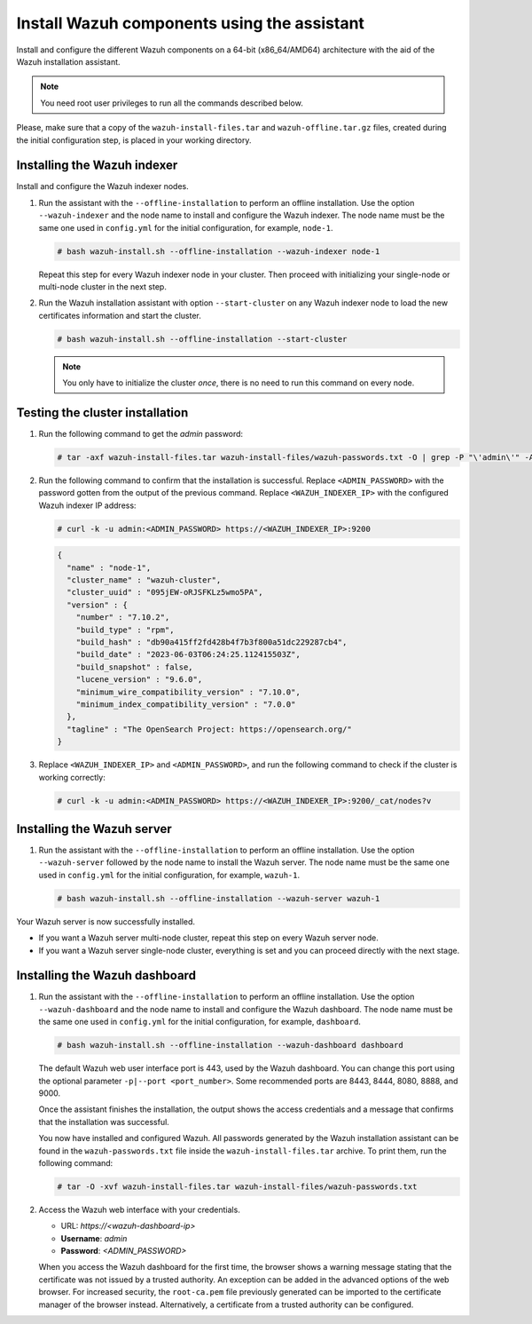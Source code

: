 Install Wazuh components using the assistant
--------------------------------------------

Install and configure the different Wazuh components on a 64-bit (x86_64/AMD64) architecture with the aid of the Wazuh installation assistant.

.. note:: You need root user privileges to run all the commands described below.

Please, make sure that a copy of the ``wazuh-install-files.tar`` and ``wazuh-offline.tar.gz`` files, created during the initial configuration step, is placed in your working directory.

Installing the Wazuh indexer
^^^^^^^^^^^^^^^^^^^^^^^^^^^^

Install and configure the Wazuh indexer nodes.

.. tabs::

   .. group-tab:: RPM

      The following dependencies must be installed on the Wazuh indexer nodes.

      -  coreutils

   .. group-tab:: DEB

      The following dependencies must be installed on the Wazuh indexer nodes.

      -  debconf
      -  adduser
      -  procps
      -  apt-transport-https

#. Run the assistant with the ``--offline-installation`` to perform an offline installation. Use the option ``--wazuh-indexer`` and the node name to install and configure the Wazuh indexer. The node name must be the same one used in ``config.yml`` for the initial configuration, for example, ``node-1``.

   .. code-block:: console

      # bash wazuh-install.sh --offline-installation --wazuh-indexer node-1

   Repeat this step for every Wazuh indexer node in your cluster. Then proceed with initializing your single-node or multi-node cluster in the next step.

#. Run the Wazuh installation assistant with option ``--start-cluster`` on any Wazuh indexer node to load the new certificates information and start the cluster.

   .. code-block:: console

      # bash wazuh-install.sh --offline-installation --start-cluster

   .. note:: You only have to initialize the cluster `once`, there is no need to run this command on every node.

Testing the cluster installation
^^^^^^^^^^^^^^^^^^^^^^^^^^^^^^^^

#. Run the following command to get the *admin* password:

   .. code-block:: console

      # tar -axf wazuh-install-files.tar wazuh-install-files/wazuh-passwords.txt -O | grep -P "\'admin\'" -A 1

#. Run the following command to confirm that the installation is successful. Replace ``<ADMIN_PASSWORD>`` with the password gotten from the output of the previous command. Replace ``<WAZUH_INDEXER_IP>`` with the configured Wazuh indexer IP address:

   .. code-block:: console

      # curl -k -u admin:<ADMIN_PASSWORD> https://<WAZUH_INDEXER_IP>:9200

   .. code-block:: none
      :class: output

      {
        "name" : "node-1",
        "cluster_name" : "wazuh-cluster",
        "cluster_uuid" : "095jEW-oRJSFKLz5wmo5PA",
        "version" : {
          "number" : "7.10.2",
          "build_type" : "rpm",
          "build_hash" : "db90a415ff2fd428b4f7b3f800a51dc229287cb4",
          "build_date" : "2023-06-03T06:24:25.112415503Z",
          "build_snapshot" : false,
          "lucene_version" : "9.6.0",
          "minimum_wire_compatibility_version" : "7.10.0",
          "minimum_index_compatibility_version" : "7.0.0"
        },
        "tagline" : "The OpenSearch Project: https://opensearch.org/"
      }

#. Replace ``<WAZUH_INDEXER_IP>`` and ``<ADMIN_PASSWORD>``, and run the following command to check if the cluster is working correctly:

   .. code-block:: console

      # curl -k -u admin:<ADMIN_PASSWORD> https://<WAZUH_INDEXER_IP>:9200/_cat/nodes?v

Installing the Wazuh server
^^^^^^^^^^^^^^^^^^^^^^^^^^^

.. tabs::

   .. group-tab:: RPM

      On systems with *yum* as package manager, the following dependencies must be installed on the Wazuh server nodes.

      -  libcap

   .. group-tab:: DEB

      On systems with *apt* as package manager, the following dependencies must be installed on the Wazuh server nodes.

      -  gnupg
      -  apt-transport-https

#. Run the assistant with the ``--offline-installation`` to perform an offline installation. Use the option ``--wazuh-server`` followed by the node name to install the Wazuh server. The node name must be the same one used in ``config.yml`` for the initial configuration, for example, ``wazuh-1``.

   .. code-block:: console

      # bash wazuh-install.sh --offline-installation --wazuh-server wazuh-1

Your Wazuh server is now successfully installed.

-  If you want a Wazuh server multi-node cluster, repeat this step on every Wazuh server node.
-  If you want a Wazuh server single-node cluster, everything is set and you can proceed directly with the next stage.

Installing the Wazuh dashboard
^^^^^^^^^^^^^^^^^^^^^^^^^^^^^^

.. tabs::

   .. group-tab:: RPM

      The following dependencies must be installed on the Wazuh dashboard node.

      -  libcap

   .. group-tab:: DEB

      The following dependencies must be installed on the Wazuh dashboard node.

      -  debhelper version 9 or later
      -  tar
      -  curl
      -  libcap2-bin

#. Run the assistant with the ``--offline-installation`` to perform an offline installation. Use the option ``--wazuh-dashboard`` and the node name to install and configure the Wazuh dashboard. The node name must be the same one used in ``config.yml`` for the initial configuration, for example, ``dashboard``.

   .. code-block:: console

      # bash wazuh-install.sh --offline-installation --wazuh-dashboard dashboard

   The default Wazuh web user interface port is 443, used by the Wazuh dashboard. You can change this port using the optional parameter ``-p|--port <port_number>``. Some recommended ports are 8443, 8444, 8080, 8888, and 9000.

   Once the assistant finishes the installation, the output shows the access credentials and a message that confirms that the installation was successful.

   .. code-block:: none
      :emphasize-lines: 3,4

      INFO: --- Summary ---
      INFO: You can access the web interface https://<wazuh-dashboard-ip>
         User: admin
         Password: <ADMIN_PASSWORD>

      INFO: Installation finished.

   You now have installed and configured Wazuh. All passwords generated by the Wazuh installation assistant can be found in the ``wazuh-passwords.txt`` file inside the ``wazuh-install-files.tar`` archive. To print them, run the following command:

   .. code-block:: console

      # tar -O -xvf wazuh-install-files.tar wazuh-install-files/wazuh-passwords.txt

#. Access the Wazuh web interface with your credentials.

   -  URL: *https://<wazuh-dashboard-ip>*
   -  **Username**: *admin*
   -  **Password**: *<ADMIN_PASSWORD>*

   When you access the Wazuh dashboard for the first time, the browser shows a warning message stating that the certificate was not issued by a trusted authority. An exception can be added in the advanced options of the web browser. For increased security, the ``root-ca.pem`` file previously generated can be imported to the certificate manager of the browser instead. Alternatively, a certificate from a trusted authority can be configured.
